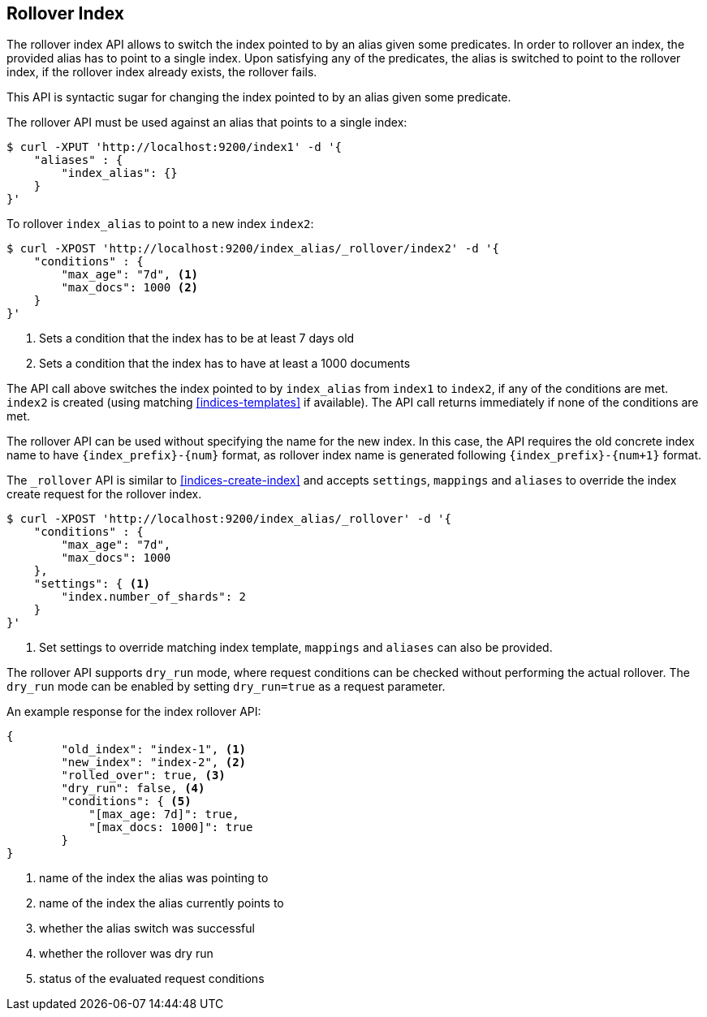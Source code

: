 [[indices-rollover-index]]
== Rollover Index

The rollover index API allows to switch the index pointed to by an alias given some predicates.
In order to rollover an index, the provided alias has to point to a single index. Upon satisfying
any of the predicates, the alias is switched to point to the rollover index, if the rollover index
already exists, the rollover fails.

This API is syntactic sugar for changing the index pointed to by an alias given some predicate.

The rollover API must be used against an alias that points to a single index:

[source,js]
--------------------------------------------------
$ curl -XPUT 'http://localhost:9200/index1' -d '{
    "aliases" : {
        "index_alias": {}
    }
}'
--------------------------------------------------

To rollover `index_alias` to point to a new index `index2`:

[source,js]
--------------------------------------------------
$ curl -XPOST 'http://localhost:9200/index_alias/_rollover/index2' -d '{
    "conditions" : {
        "max_age": "7d", <1>
        "max_docs": 1000 <2>
    }
}'
--------------------------------------------------
<1> Sets a condition that the index has to be at least 7 days old
<2> Sets a condition that the index has to have at least a 1000 documents

The API call above switches the index pointed to by `index_alias` from `index1` to `index2`, if any
of the conditions are met. `index2` is created (using matching <<indices-templates>> if available).
The API call returns immediately if none of the conditions are met.

The rollover API can be used without specifying the name for the new index. In this case, the API requires
the old concrete index name to have `{index_prefix}-{num}` format, as rollover index name is generated
following `{index_prefix}-{num+1}` format.

The `_rollover` API is similar to <<indices-create-index>> and accepts `settings`, `mappings` and
`aliases` to override the index create request for the rollover index.

[source,js]
--------------------------------------------------
$ curl -XPOST 'http://localhost:9200/index_alias/_rollover' -d '{
    "conditions" : {
        "max_age": "7d",
        "max_docs": 1000
    },
    "settings": { <1>
        "index.number_of_shards": 2
    }
}'
--------------------------------------------------
<1> Set settings to override matching index template, `mappings` and `aliases` can also be provided.

The rollover API supports `dry_run` mode, where request conditions can be checked without performing the
actual rollover. The `dry_run` mode can be enabled by setting `dry_run=true` as a request parameter.

An example response for the index rollover API:

[source,js]
--------------------------------------------------
{
	"old_index": "index-1", <1>
	"new_index": "index-2", <2>
	"rolled_over": true, <3>
	"dry_run": false, <4>
	"conditions": { <5>
	    "[max_age: 7d]": true,
	    "[max_docs: 1000]": true
	}
}
--------------------------------------------------
<1> name of the index the alias was pointing to
<2> name of the index the alias currently points to
<3> whether the alias switch was successful
<4> whether the rollover was dry run
<5> status of the evaluated request conditions

